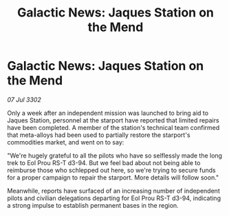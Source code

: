:PROPERTIES:
:ID:       cad77c6e-7871-4312-a305-de7cbe6cb656
:END:
#+title: Galactic News: Jaques Station on the Mend
#+filetags: :galnet:

* Galactic News: Jaques Station on the Mend

/07 Jul 3302/

Only a week after an independent mission was launched to bring aid to Jaques Station, personnel at the starport have reported that limited repairs have been completed. A member of the station's technical team confirmed that meta-alloys had been used to partially restore the starport's commodities market, and went on to say: 

"We're hugely grateful to all the pilots who have so selflessly made the long trek to Eol Prou RS-T d3-94. But we feel bad about not being able to reimburse those who schlepped out here, so we're trying to secure funds for a proper campaign to repair the starport. More details will follow soon." 

Meanwhile, reports have surfaced of an increasing number of independent pilots and civilian delegations departing for Eol Prou RS-T d3-94, indicating a strong impulse to establish permanent bases in the region.
